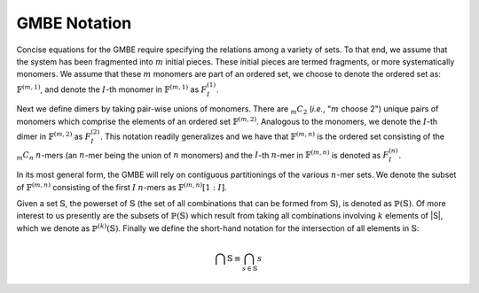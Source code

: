 #############
GMBE Notation
#############

.. |m| replace:: :math:`m`
.. |I| replace:: :math:`I`
.. |monomers| replace:: :math:`\mathbb{F}^{\left(m,1\right)}`
.. |monomer_i| replace:: :math:`F^{\left(1\right)}_{I}`

Concise equations for the GMBE require specifying the relations among a variety
of sets. To that end, we assume that the system has been fragmented into |m|
initial pieces. These initial pieces are termed fragments, or more
systematically monomers. We assume that these |m| monomers are part of an
ordered set, we choose to denote the ordered set as: |monomers|, and denote the
|I|-th monomer in |monomers| as |monomer_i|.

.. |dimers| replace:: :math:`\mathbb{F}^{\left(m,2\right)}`
.. |dimer_i| replace:: :math:`F^{\left(2\right)}_{I}`
.. |mC2| replace:: :math:`{_m}C_{2}`
.. |n| replace:: :math:`n`
.. |nmers| replace:: :math:`\mathbb{F}^{\left(m,n\right)}`
.. |mCn| replace:: :math:`{_m}C_{n}`
.. |nmer_i| replace:: :math:`F^{\left(n\right)}_{I}`

Next we define dimers by taking pair-wise unions of monomers. There are |mC2|
(*i.e.*, "|m| choose 2") unique pairs of monomers which comprise the elements of
an ordered set |dimers|. Analogous to the monomers, we denote the |I|-th dimer
in |dimers| as |dimer_i|. This notation readily generalizes and we have that
|nmers| is the ordered set consisting of the |mCn| |n|-mers (an |n|-mer being
the union of |n| monomers) and the |I|-th |n|-mer in |nmers| is denoted as
|nmer_i|.

.. |nmers_1_I| replace:: :math:`\mathbb{F}^{\left(m,n\right)}[1:I]`

In its most general form, the GMBE will rely on contiguous partitionings of the
various |n|-mer sets. We denote the subset of |nmers| consisting of the first
|I| |n|-mers as |nmers_1_I|.

.. |k| replace:: :math:`k`
.. |sets| replace:: :math:`\mathbb{S}`
.. |powersets| replace:: :math:`\mathbb{P}\left(\mathbb{S}\right)`
.. |powersetsk| replace:: :math:`\mathbb{P}^{\left(k\right)}\left(\mathbb{S}\right)`

Given a set |sets|, the powerset of |sets| (the set of all combinations that can
be formed from |sets|), is denoted as |powersets|. Of more interest to us 
presently are the subsets of |powersets| which result from taking all 
combinations involving |k| elements of |S|, which we denote as |powersetsk|.
Finally we define the short-hand notation for the intersection of all elements
in |sets|:

.. math::

   \bigcap \mathbb{S} \equiv \bigcap_{s\in \mathbb{S}} s  
